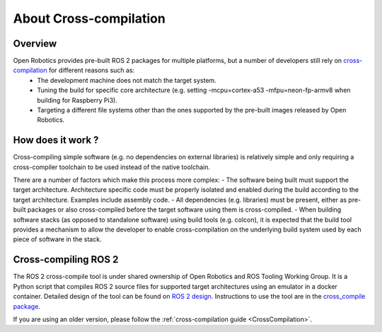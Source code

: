 About Cross-compilation
=======================

Overview
--------

Open Robotics provides pre-built ROS 2 packages for multiple platforms, but a number of developers still rely on `cross-compilation <https://en.wikipedia.org/wiki/Cross_compiler>`__ for different reasons such as:
 - The development machine does not match the target system.
 - Tuning the build for specific core architecture (e.g. setting -mcpu=cortex-a53 -mfpu=neon-fp-armv8 when building for Raspberry Pi3).
 - Targeting a different file systems other than the ones supported by the pre-built images released by Open Robotics.

How does it work ?
------------------

Cross-compiling simple software (e.g. no dependencies on external libraries) is relatively simple and only requiring a cross-compiler toolchain to be used instead of the native toolchain.

There are a number of factors which make this process more complex:
- The software being built must support the target architecture. Architecture specific code must be properly isolated and enabled during the build according to the target architecture. Examples include assembly code.
- All dependencies (e.g. libraries) must be present, either as pre-built packages or also cross-compiled before the target software using them is cross-compiled.
- When building software stacks (as opposed to standalone software) using build tools (e.g. colcon), it is expected that the build tool provides a mechanism to allow the developer to enable cross-compilation on the underlying build system used by each piece of software in the stack.

Cross-compiling ROS 2
---------------------

The ROS 2 cross-compile tool is under shared ownership of Open Robotics and ROS Tooling Working Group.
It is a Python script that compiles ROS 2 source files for supported target architectures using an emulator in a docker container.
Detailed design of the tool can be found on `ROS 2 design <https://design.ros2.org/articles/cc_build_tools.html>`__.
Instructions to use the tool are in the `cross_compile package <https://github.com/ros-tooling/cross_compile>`__.

If you are using an older version, please follow the :ref:`cross-compilation guide <CrossCompilation>`.
